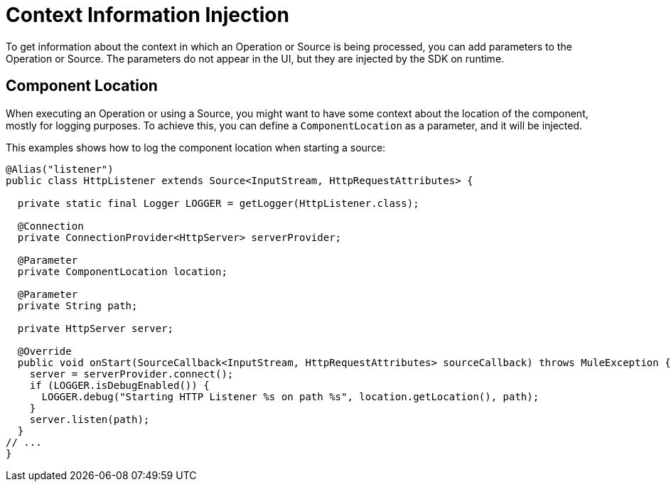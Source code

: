 = Context Information Injection

:keywords: mule, sdk, context, inject, event, location

To get information about the context in which an Operation or Source is being processed, you can add parameters to the Operation or Source. The parameters do not appear in the UI, but they are injected by the SDK on runtime.

== Component Location

When executing an Operation or using a Source, you might want to have some context about the location of the component, mostly for logging purposes. To achieve this, you can define a `ComponentLocation` as a parameter, and it will be injected.

This examples shows how to log the component location when starting a source:

[source, java, linenums]
----

@Alias("listener")
public class HttpListener extends Source<InputStream, HttpRequestAttributes> {

  private static final Logger LOGGER = getLogger(HttpListener.class);

  @Connection
  private ConnectionProvider<HttpServer> serverProvider;

  @Parameter
  private ComponentLocation location;

  @Parameter
  private String path;

  private HttpServer server;

  @Override
  public void onStart(SourceCallback<InputStream, HttpRequestAttributes> sourceCallback) throws MuleException {
    server = serverProvider.connect();
    if (LOGGER.isDebugEnabled()) {
      LOGGER.debug("Starting HTTP Listener %s on path %s", location.getLocation(), path);
    }
    server.listen(path);
  }
// ...
}
----
